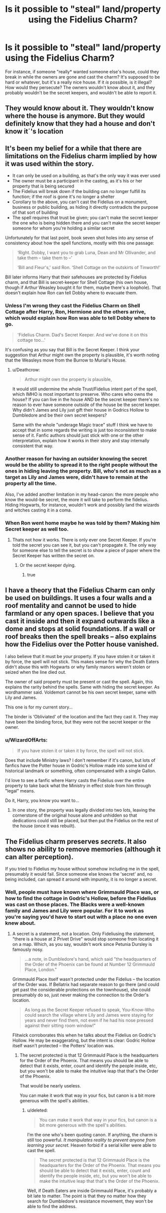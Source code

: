 #+TITLE: Is it possible to "steal" land/property using the Fidelius Charm?

* Is it possible to "steal" land/property using the Fidelius Charm?
:PROPERTIES:
:Author: aaronhowser1
:Score: 22
:DateUnix: 1488935203.0
:DateShort: 2017-Mar-08
:FlairText: Discussion
:END:
For instance, if someone "really* wanted someone else's house, could they break in while the owners are gone and cast the charm? It's supposed to be hard or whatever, but it's a really nice house. If it /is/ possible, is it illegal? How would they persecute? The owners wouldn't know about it, and they probably wouldn't be the secret keepers, and wouldn't be able to report it.


** They would know about it. They wouldn't know where the house is anymore. But they would definitely know that they had a house and don't know it´'s location
:PROPERTIES:
:Author: Quoba
:Score: 24
:DateUnix: 1488936495.0
:DateShort: 2017-Mar-08
:END:


** It's been my belief for a while that there are limitations on the Fidelius charm implied by how it was used within the story.

- It can only be used on a building, as that's the only way it was ever used
- The owner must be a participant in the casting, as it's his or her property that is being secured
- The Fidelius will break down if the building can no longer fulfill its function; if the roof is gone it's no longer a shelter
- Corollary to the above, you can't cast the Fidelius on a monument, business or public building, as hiding it directly contradicts the purpose of that sort of building
- The spell requires that trust be given; you can't make the secret keeper the one who is being hidden there and you can't make the secret keeper someone for whom you're holding a similar secret

Unfortunately for that last point, book seven shot holes into any sense of consistency about how the spell functions, mostly with this one passage:

#+begin_quote
  ‘Right. Dobby, I want you to grab Luna, Dean and Mr Ollivander, and take them -- take them to --'

  ‘Bill and Fleur's,' said Ron. ‘Shell Cottage on the outskirts of Tinworth!'
#+end_quote

Bill later informs Harry that their safehouses are protected by Fidelius charm, and that Bill is secret-keeper for Shell Cottage (his own house, though if Arthur Weasley bought it for them, maybe there's a loophole). That doesn't explain how Ron can tell Dobby where to evacuate them.
:PROPERTIES:
:Author: wordhammer
:Score: 15
:DateUnix: 1488942711.0
:DateShort: 2017-Mar-08
:END:

*** Unless I'm wrong they cast the Fidelius Charm on Shell Cottage after Harry, Ron, Hermione and the others arrive, which would explain how Ron was able to tell Dobby where to go.

#+begin_quote
  'Fidelius Charm. Dad's Secret Keeper. And we've done it on this cottage too...'
#+end_quote

It's confusing as you say that Bill is the Secret Keeper. I think your suggestion that Arthur might own the property is plausible, it's worth noting that the Weasleys move from the Burrow to Murial's House.
:PROPERTIES:
:Author: elizabnthe
:Score: 6
:DateUnix: 1488958609.0
:DateShort: 2017-Mar-08
:END:

**** u/Deathcrow:
#+begin_quote
  Arthur might own the property is plausible,
#+end_quote

It would still undermine the whole Trust/Fidelius intent part of the spell, which IMHO is most important to preserve. Who cares who owns the house? If you can live in the house AND be the secret keeper there's no reason to ever have someone outside of the house be the secret keeper. Why didn't James and Lily just gift their house in Godrics Hollow to Dumbledore and be their own secret keepers?

Same with the whole "underage Magic trace" stuff I think we have to accept that in some regards the writing is just too inconsistent to make sense of it. Fanfic authors should just stick with one or the other interpretation, explain how it works in their story and stay internally consistent that way.
:PROPERTIES:
:Author: Deathcrow
:Score: 2
:DateUnix: 1489079485.0
:DateShort: 2017-Mar-09
:END:


*** Another reason for having an outsider knowing the secret would be the ability to spread it to the right people without the ones in hiding leaving the property. Bill, who's not as much as a target as Lily and James were, didn't have to remain at the property all the time.

Also, I've added another limitation in my head-canon: the more people who know the would-be secret, the more it will take to perform the fidelius. Hiding Hogwarts, for instance, wouldn't work and possibly land the wizards and witches casting it in a coma.
:PROPERTIES:
:Score: 1
:DateUnix: 1488967143.0
:DateShort: 2017-Mar-08
:END:


*** When Ron went home maybe he was told by them? Making him Secret keeper as well too.
:PROPERTIES:
:Author: bladderdash_fernweh
:Score: -1
:DateUnix: 1488962401.0
:DateShort: 2017-Mar-08
:END:

**** Thats not how it works. There is only ever one Secret Keeper. If you're told the secret you can see it, but you can't propagate it. The only way for someone else to tell the secret is to show a piece of paper where the Secret Keeper has written the secret on.
:PROPERTIES:
:Author: UndeadBBQ
:Score: 2
:DateUnix: 1488972619.0
:DateShort: 2017-Mar-08
:END:

***** Or the secret keeper dying.
:PROPERTIES:
:Author: Steel_Shield
:Score: 3
:DateUnix: 1488980697.0
:DateShort: 2017-Mar-08
:END:

****** true
:PROPERTIES:
:Author: UndeadBBQ
:Score: 0
:DateUnix: 1488981784.0
:DateShort: 2017-Mar-08
:END:


** I have a theory that the Fidelius Charm can only be used on buildings. It uses a four walls and a roof mentality and cannot be used to hide farmland or any open spaces. I believe that you cast it inside and then it expand outwards like a dome and stops at solid foundations. If a wall or roof breaks then the spell breaks -- also explains how the Fidelius over the Potter house vanished.

I also believe that it must be /your/ property. If you have stolen it or taken it by force, the spell will not stick. This makes sense for why the Death Eaters didn't abuse this with Hogwarts or why family manors weren't stolen or seized when the line died out.

The owner of said property must be present or cast the spell. Again, this explains the rarity behind the spells. Same with hiding the secret keeper. As wordhammer said. Voldemort cannot be his own secret keeper, same with Lily and James.

This one is for my current story...

The binder is ‘Obliviated' of the location and the fact they cast it. They may have been the binding force, but they were not the secret keeper or the owner.
:PROPERTIES:
:Author: ModernDayWeeaboo
:Score: 2
:DateUnix: 1488947296.0
:DateShort: 2017-Mar-08
:END:

*** u/WizardOffArts:
#+begin_quote
  If you have stolen it or taken it by force, the spell will not stick.
#+end_quote

Does that include Ministry laws? I don't remember if it's canon, but lots of fanfics have the Potter house in Godric's Hollow made into some kind of historical landmark or something, often compensated with a single Gallon.

I'd love to see a fanfic where Harry casts the Fidelius over the entire property to take back what the Ministry in effect stole from him through "legal" means.

Do it, Harry, you know you want to...
:PROPERTIES:
:Author: WizardOffArts
:Score: 2
:DateUnix: 1488970885.0
:DateShort: 2017-Mar-08
:END:

**** In one story, the property was legally divided into two lots, leaving the cornerstone of the original house alone and unhidden so that dedications could still be placed, but then put the Fidelius on the rest of the house (once it was rebuilt).
:PROPERTIES:
:Author: wordhammer
:Score: 1
:DateUnix: 1488982768.0
:DateShort: 2017-Mar-08
:END:


** The Fidelius charm preserves /secrets/. It also shows no ability to remove memories (although it can alter perception).

If you tried to Fidelius my house without somehow including me in the spell, presumably it would fail. Since someone else knows the 'secret' and, no being included, can spread it around with impunity, it is no longer a secret.
:PROPERTIES:
:Score: 2
:DateUnix: 1488955979.0
:DateShort: 2017-Mar-08
:END:

*** Well, people must have known where Grimmauld Place was, or how to find the cottage in Godric's Hollow, before the Fidelius was cast on those places. The Blacks were a well-known family and James and Lily were popular. For it to work as you're saying you'd have to start out with a place no one even knew about.
:PROPERTIES:
:Author: cavelioness
:Score: 4
:DateUnix: 1488956927.0
:DateShort: 2017-Mar-08
:END:

**** A secret is a statement, not a location. Only Fideliusing the statement, "there is a house at 2 Privet Drive" would stop someone from locating it on a map. Which, as you say, wouldn't work since Petunia Dursley is famously nosy.

#+begin_quote
  ...a note, in Dumbledore's hand, which said "the headquarters of the Order of the Phoenix can be found at Number 12 Grimmauld Place, London."
#+end_quote

Grimmauld Place itself wasn't protected under the Fidelius -- the location of the Order was. If Bellatrix had separate reason to go there (and could get past the considerable protections on the townhouse), she could presumably do so, just never making the connection to the Order's location.

#+begin_quote
  As long as the Secret Keeper refused to speak, You-Know-Who could search the village where Lily and James were staying for years and never find them, not even if he had his nose pressed against their sitting room window!"
#+end_quote

Flitwick corroborates this when he talks about the Fidelius on Godric's Hollow. He may be exaggerating, but the intent is clear: Godric Hollow itself wasn't protected -- the Potters' location was.
:PROPERTIES:
:Score: 3
:DateUnix: 1488966115.0
:DateShort: 2017-Mar-08
:END:

***** The secret protected is that 12 Grimmauld Place is the headquarters for the Order of the Phoenix. That means you should be able to detect that it exists, enter, count and identify the people inside, etc, but you won't be able to make the intuitive leap that that's the Order of the Phoenix.

That would be nearly useless.

You can make it work that way in your fics, but canon is a bit more generous with the spell's abilities.
:PROPERTIES:
:Score: 3
:DateUnix: 1488995801.0
:DateShort: 2017-Mar-08
:END:

****** u/deleted:
#+begin_quote
  You can make it work that way in your fics, but canon is a bit more generous with the spell's abilities.
#+end_quote

I'm the one who's been quoting canon. If anything, the charm is still too powerful. /It manipulates reality to prevent anyone from learning your secret./ Heaven forbid if a serial killer were able to cast the spell.

#+begin_quote
  The secret protected is that 12 Grimmauld Place is the headquarters for the Order of the Phoenix. That means you should be able to detect that it exists, enter, count and identify the people inside, etc, but you won't be able to make the intuitive leap that that's the Order of the Phoenix.
#+end_quote

Well, if Death Eaters are inside Grimmauld Place, it's probably a bit late to matter. The point is that they no matter how they search for Dumbledore's resistance movement, they won't be able to find the address.
:PROPERTIES:
:Score: 1
:DateUnix: 1489007741.0
:DateShort: 2017-Mar-09
:END:

******* u/deleted:
#+begin_quote
  I'm the one who's been quoting canon.
#+end_quote

Flitwick seemed to think it would prevent Voldemort from seeing Harry's family, but would not prevent him from seeing their home.

Harry, in narration, saw:

#+begin_quote
  “Think about what you've just memorized,” said Lupin quietly.

  Harry thought, and no sooner had he reached the part about number twelve, Grimmauld Place, than a battered door emerged out of nowhere between numbers eleven and thirteen, followed swiftly by dirty walls and grimy windows. It was as though an extra house had inflated, pushing those on either side out of its way. Harry gaped at it. The stereo in number eleven thudded on. Apparently the Muggles inside hadn't even felt anything.
#+end_quote

Which is inconsistent. The most obvious explanation is that JK Rowling hadn't fully envisioned how the charm worked at that point. The next most obvious is that Flitwick doesn't precisely know how the charm works, not having seen it in action.

A third alternative is that Lily and James had their family's existence hidden, not their place of residence -- which turns the charm from protecting a location, to protecting any secret, which is much more powerful.

Or possibly the charm wouldn't keep you out and doesn't mess with space, but it does mess with your perceptions. Voldemort would think his nose were pressed to the bricks of the neighbor's house instead.

#+begin_quote
  The point is that they no matter how they search for Dumbledore's resistance movement, they won't be able to find the address.
#+end_quote

They won't be able to establish that it's the headquarters. They might think that it's a secondary base, or that it's a major safehouse, or simply that several members live there.

If the secret had been "Members of the Order of the Phoenix can be found at number twelve Grimmauld Place", then that would actually do something useful. The kids would be vulnerable at that point, but someone trying to find Remus Lupin would either be unable to track him down at Grimmauld Place or unable to suspect that he's a member of the Order.

It has to be more general than precisely what's written on the paper for it to have the desired effect.
:PROPERTIES:
:Score: 3
:DateUnix: 1489011839.0
:DateShort: 2017-Mar-09
:END:


** I believe there is some sort of magic tied to ownership. I mean looking at the obedience of house elves.

So the charm could only work if someone was a recognised owner of the house.
:PROPERTIES:
:Author: bladderdash_fernweh
:Score: 2
:DateUnix: 1488962522.0
:DateShort: 2017-Mar-08
:END:


** I'd say no. It isn't your secret to trust to the Secret Keeper.
:PROPERTIES:
:Author: yarglethatblargle
:Score: 2
:DateUnix: 1488939189.0
:DateShort: 2017-Mar-08
:END:


** I'm of the belief system that the fidelus is damn hard to cast. Some fics throw it around every chapter but I think it should be something that takes a lot of prep and require a lot of power. If you make it so every character can cast the ultimate hide me spell, it kind of takes away from its significance
:PROPERTIES:
:Score: 2
:DateUnix: 1488946865.0
:DateShort: 2017-Mar-08
:END:


** The secret is stored inside one soul. So, yes, you could steal someone's property. But there may be mechanics to the spell we don't know negating its usefulness to criminals
:PROPERTIES:
:Author: viol8er
:Score: 1
:DateUnix: 1488938012.0
:DateShort: 2017-Mar-08
:END:


** Up to you as the writer really. Because there weren't any limitations of the sort stated in the original story.
:PROPERTIES:
:Author: richardwhereat
:Score: 1
:DateUnix: 1488980036.0
:DateShort: 2017-Mar-08
:END:


** That exact mechanic was used in a fic called Master Potter on fanficauthors.net. Harry steals a potion factory by putting it under the charm.
:PROPERTIES:
:Author: tsudonimh
:Score: 1
:DateUnix: 1489035434.0
:DateShort: 2017-Mar-09
:END:


** 1st) Petty crime isn't really common in the Magical World, we didn't really see many criminal acts that didn't involve Voldemort and his Death Eaters if any at all.

2nd) The Fidelius Charm is likely a long and tedious charm to cast, also requiring other people, etc... I doubt if someone had the Magical Talent to pull something like that off, they wouldn't need to steal a house, they'd be capable of making money on their own.
:PROPERTIES:
:Score: 0
:DateUnix: 1488947401.0
:DateShort: 2017-Mar-08
:END:

*** 1) Petty crime is fairly rampant. Evidence presented: nearly every appearance of Mundungus Fletcher. Arthur Weasley's job.

2) Talent does not equate to cunning or business savvy. Evidence presented (some anecdotal): the many paupers who are members of MENSA. Most of the Weasleys.
:PROPERTIES:
:Author: wordhammer
:Score: 4
:DateUnix: 1488951865.0
:DateShort: 2017-Mar-08
:END:

**** 1) Mundungus didn't rob anyone at wand point. He seemed to be a rarity. Arthur Weasley's job dips into the Muggle World, more so than the magical, I'm talking about Magical on Magical crime.

2) Don't need to be business savvy to get a high-paying job. Case in point, Bill Weasely and Fleur Delacour. Those paupers are people that aren't particularly gifted at Magic, hence, their working in a field that doesn't require you to be a god at magic. Just somewhat competent. The Weasleys themselves aren't too good of an example, as most of them aren't that good at magic, aside from the alluded Bill.
:PROPERTIES:
:Score: -2
:DateUnix: 1488955730.0
:DateShort: 2017-Mar-08
:END:

***** u/UndeadBBQ:
#+begin_quote
  The Weasleys themselves aren't too good of an example, as most of them aren't that good at magic
#+end_quote

That's simply not true. We saw a lot of evidence for their talents and skills in the books. True, none of them are "gods" at magic, but we only know of 3 people alive during the books that would, /maybe/ be worthy of that title - Grindelwald, Dumbledore and Voldemort.

We don't know of Arthurs abilities as they're never shown. However he /did/ enchant a car to almost sentience, so take that as you will.

Molly Weasley beat up Bellatrix Lestrange. You know, the psychopathic mass-murderess who is known for her prowess on the battlefield.

Charlie Weasley is a non-entity mostly. But he is a dragon handler, so...

Percy Weasley also isn't known for his magic. No verdict there.

The twins are shown to be able of quite spectacular magic. Not just in a sense of making great fireworks, but as in using highly complex magic for highly complex effects.

Ron is lazy. Thats probably why he isn't spectacular at magic. He is the only one of the Weasleys we know better who isn't particularly gifted at magic. Not saying he is bad, he's probably just average given his grades.

Ginny is invited to the Slug Club for being great at hexing people. I mean, get that: Ginny hexed someone in such an expert fashion in front of a Professor that instead of detention she gets an invitation. An Invitation that is repeated, meaning that Slughorn sees something in her. I would say that Slughorn is a somewhat competent judge of talent.

All in all, the Weasleys tend to be above average in their use of and skill in magic. Not gods, sure, but definitely somewhere in the upper echelons.

oh, and edit: Bill and Fleur not particularly gifted at magic? Yeah... One's a cursebreaker the other was a Triwizard Champion. If you describe those as "not particularly gifted at magic" what kind of description would you give the other 90% of Britains wizarding population?
:PROPERTIES:
:Author: UndeadBBQ
:Score: 8
:DateUnix: 1488974097.0
:DateShort: 2017-Mar-08
:END:

****** u/yarglethatblargle:
#+begin_quote
  Percy Weasley also isn't known for his magic. No verdict there
#+end_quote

Didn't he get Outstandings on all his OWLs and NEWTs? Can't be bad or even average at magic and do that, considering (if we take OWL examinations as similar to NEWT examinations) that there is a practical portion to virtually all subjects.
:PROPERTIES:
:Author: yarglethatblargle
:Score: 3
:DateUnix: 1489008379.0
:DateShort: 2017-Mar-09
:END:

******* Did he? I don't remember, to be honest.
:PROPERTIES:
:Author: UndeadBBQ
:Score: 1
:DateUnix: 1489010030.0
:DateShort: 2017-Mar-09
:END:

******** Pretty sure.
:PROPERTIES:
:Author: yarglethatblargle
:Score: 1
:DateUnix: 1489010115.0
:DateShort: 2017-Mar-09
:END:


****** u/deleted:
#+begin_quote
  Molly Weasley beat up Bellatrix Lestrange. You know, the psychopathic mass-murderess who is known for her prowess on the battlefield.
#+end_quote

Single-handedly? Don't believe so, you also have to account for the fact that Bellatrix was throwing around spells like crazy throughout Hogwarts, it's highly likely that she suffered from a magical exhaustion of sorts. Other than that single feat, all we've seen Molly be good at is household charms.

#+begin_quote
  Charlie Weasley is a non-entity mostly. But he is a dragon handler, so...
#+end_quote

Newt Scamander managed to become a Dragon Handler and was expelled from Hogwarts before he could even finish his OWL year. Doubt it's that hard of a job then.

#+begin_quote
  The twins are shown to be able of quite spectacular magic. Not just in a sense of making great fireworks, but as in using highly complex magic for highly complex effects.
#+end_quote

Not really, they were mediocre in every subject they did, only scoring four O.W.L.s apiece. So it can be assumed that they weren't that good at the curriculum, and they were no Marauders in themselves.

#+begin_quote
  Ginny is invited to the Slug Club for being great at hexing people. I mean, get that: Ginny hexed someone in such an expert fashion in front of a Professor that instead of detention she gets an invitation. An Invitation that is repeated, meaning that Slughorn sees something in her. I would say that Slughorn is a somewhat competent judge of talent.
#+end_quote

A singular hex, not to mention hexes are decidedly easier to cast than other spells. Case in point, Malfoy being able to conjure a Snake as a second year through the Serpensortia Hex. Ginny is no more talented than Neville or Luna.

#+begin_quote
  All in all, the Weasleys tend to be above average in their use of and skill in magic.
#+end_quote

Nope, they're pretty much average. Haven't seen them perform any magical feats that would suggest otherwise, unlike the Marauders who cast advanced NEWT level Charms as fifth years, and became Animagus'.

#+begin_quote
  Bill and Fleur not particularly gifted at magic? Yeah... One's a cursebreaker the other was a Triwizard Champion. If you describe those as "not particularly gifted at magic" what kind of description would you give the other 90% of Britains wizarding population?
#+end_quote

I love when people don't read properly, so they think they're making a good point. I said that "You don't need business savvy to have a high-paying job when you're good at magic." I used Bill and Fleur as examples, because they don't seem like business savvy people, yet are capable cure-breakers that get paid by the largest wizarding bank.
:PROPERTIES:
:Score: -2
:DateUnix: 1488988876.0
:DateShort: 2017-Mar-08
:END:

******* u/UndeadBBQ:
#+begin_quote
  magical exhaustion of sorts
#+end_quote

No such thing as magical exhaustion. Its completely made up by fanfiction authors that magic takes any amount of physical power from the caster by simply casting it. The only exhaustion would be physical, but Molly fought the same battle as Bellatrix, maybe even longer.

#+begin_quote
  Newt Scamander managed to become a Dragon Handler and was expelled from Hogwarts
#+end_quote

Being expelled does not mean being weak at magic.

#+begin_quote
  Not really, they were mediocre in every subject they did, only scoring four O.W.L.s apiece. So it can be assumed that they weren't that good at the curriculum, and they were no Marauders in themselves.
#+end_quote

Yes, they didn't give a damn about school. So what? The stuff they make is still described as great feats of magic by several other characters. They're still skilled at magic.

#+begin_quote
  A singular hex, not to mention hexes are decidedly easier to cast than other spells. Case in point, Malfoy being able to conjure a Snake as a second year through the Serpensortia Hex. Ginny is no more talented than Neville or Luna.
#+end_quote

Yes, both Luna and Neville are pretty damn good mages as well.

#+begin_quote
  I love when people don't read properly

  #+begin_quote
    Those paupers are people that aren't particularly gifted at Magic, hence, their working in a field that doesn't require you to be a god at magic.
  #+end_quote
#+end_quote

You're being pretty selective there in your memory. You described them as "not particularly gifted at Magic".

But anyway, I don't know why I even argue with you. Its not like I don't know your bias and your tendency to use fanon in your arguments.
:PROPERTIES:
:Author: UndeadBBQ
:Score: 6
:DateUnix: 1488989740.0
:DateShort: 2017-Mar-08
:END:

******** u/deleted:
#+begin_quote
  .Those paupers are people that aren't particularly gifted at Magic, hence, their working in a field that doesn't require you to be a god at magic.
#+end_quote

It's almost as if I put a period there for a reason? Could it be because they were two independent statements?

#+begin_quote
  The only exhaustion would be physical, but Molly fought the same battle as Bellatrix, maybe even longer
#+end_quote

Molly wasn't running around throwing killing curses. It doesn't matter if magical exhaustion exists or not, there should be a side-effect to casting several dangerous spells in a row.

#+begin_quote
  Being expelled does not mean being weak at magic.
#+end_quote

It does mean they have naturally less of an education. Meaning they're less equipped to do something. We don't hire police officers without a college degree for a reason.

#+begin_quote
  They're still skilled at magic.
#+end_quote

You're the one who says I'm stuck in headcanon? Lol.

#+begin_quote
  both Luna and Neville are pretty damn good mages as well
#+end_quote

Luna and Neville aren't mages, I don't know where you got that idea from. As for talented, that's untrue once again, both of them had menial magical feats.

#+begin_quote
  Its not like I don't know your bias and your tendency to use fanon in your arguments.
#+end_quote

???
:PROPERTIES:
:Score: -5
:DateUnix: 1488991595.0
:DateShort: 2017-Mar-08
:END:

********* u/deleted:
#+begin_quote

  #+begin_quote
    Being expelled does not mean being weak at magic.
  #+end_quote

  It does mean they have naturally less of an education. Meaning they're less equipped to do something.
#+end_quote

The twins were already excelling at their chosen career.

#+begin_quote
  We don't hire police officers without a college degree for a reason.
#+end_quote

I live in the United States. The typical prerequisite in general education is a high school diploma. Police academy averages 19 weeks.

#+begin_quote
  Luna and Neville aren't mages
#+end_quote

"Mage" is a gender neutral term for magic users. (It's not used in canon in any sense, so that shouldn't be tripping you up.) Luna and Neville both use magic, so they are both mages.
:PROPERTIES:
:Score: 3
:DateUnix: 1488997154.0
:DateShort: 2017-Mar-08
:END:

********** u/deleted:
#+begin_quote
  Chosen Career
#+end_quote

Their chosen career was opening a store that sold joke items, it's unlikely that they wouldn't have succeeded, considering that, that is what they're good at. But that doesn't mean that they're above average on the magical scale.

Pretty sure the requirement to be a police officer is at least a bachelors. But I could be wrong, that, however, is not the point. Being expelled considerably lowers career choices, if it's a job that someone who didn't finish their fourth year, could do, then it's likely in the domain of being easy.

Mage is a male term, once again, don't know where you got your information from, but it's wrong.
:PROPERTIES:
:Score: -2
:DateUnix: 1488997705.0
:DateShort: 2017-Mar-08
:END:

*********** u/deleted:
#+begin_quote
  Their chosen career was opening a store that sold joke items
#+end_quote

/Inventing/ and selling joke items.

#+begin_quote
  Pretty sure the requirement to be a police officer is at least a bachelors.
#+end_quote

You could, I dunno, *look it up online*, like I did. Or is that too difficult?

#+begin_quote
  Mage is a male term
#+end_quote

Language is defined by usage. I use it as a gender neutral term. [[/u/UndeadBBQ]] used it as a gender neutral term. You disagree.
:PROPERTIES:
:Score: 4
:DateUnix: 1488998037.0
:DateShort: 2017-Mar-08
:END:

************ Yes, inventing and selling.

Yep, minimum requirement for federal police is bachelors.

No, Mage is a male term, synonymous with wizard. Once again, you prove to show your ignorance through opinionated reasoning. You can't even form proper rebuttals, so you stick to commenting on my wording and my annoyance at the use of the 'Mage' pro-noun. Maybe I dislike you using it, because it is never stated in the books as being a valid descriptor? likely because it actually means something in the potterverse.
:PROPERTIES:
:Score: -2
:DateUnix: 1488998639.0
:DateShort: 2017-Mar-08
:END:

************* u/deleted:
#+begin_quote
  Yes, inventing and selling.
#+end_quote

Which kind of invalidates your point about Fred and George being crud at magic. We only see like two other people inventing anything to do with magic.

#+begin_quote
  Yep, minimum requirement for federal police is bachelors.
#+end_quote

[[http://discoverpolicing.org/what_does_take/?fa=requirements]]

[[http://study.com/police_education.html]]

[[http://work.chron.com/kind-training-education-needed-become-cop-2151.html]]

[[http://www.criminaljusticeusa.com/police-officer/]]

Four different sources saying that at least some police departments don't require postsecondary education, in comparison with the zero sources you provided.

#+begin_quote
  No, Mage is a male term, synonymous with wizard.
#+end_quote

Do a Google image search for mage. According to you, we shouldn't see any female characters showing up. In fact, we do see female characters.

In the webcomic 8-Bit Theatre, the character White Mage is a woman.

You've provided no sources, only bloviation. Repeating your point doesn't strengthen it.
:PROPERTIES:
:Score: 1
:DateUnix: 1488999095.0
:DateShort: 2017-Mar-08
:END:

************** u/deleted:
#+begin_quote
  Crud at magic
#+end_quote

Nice Strawman, but I didn't they they were crud. Said they were average, if not slightly below due to lack of finishing education. They invent, doesn't mean that they did anything advanced.

Like I said, to be a federal police officer, you need a bachelors.

#+begin_quote
  Google Image Search
#+end_quote

O shit, google images, the most irrefutable source of evidence in existence!!!11!!

8-bit theater is a satirical webcomic, is it not? They also call pretty much everyone a mage in that webcomic (Red Mage is male, is he not?)

#+begin_quote
  Repeating...doesn't strengthen
#+end_quote

Ignorantly denying everything I say because I don't comply with your headcanon is even worse.
:PROPERTIES:
:Score: -1
:DateUnix: 1488999577.0
:DateShort: 2017-Mar-08
:END:

*************** u/deleted:
#+begin_quote
  Like I said, to be a federal police officer, you need a bachelors.
#+end_quote

Police as such do not exist at the federal level in the US. Are you referring to the FBI? The US Marshals? The DEA? The ATF? The Bureau of Prisons? Border Patrol? The Coast Guard? These are all independent agencies with their own requirements.

#+begin_quote
  O shit, google images, the most irrefutable source of evidence in existence!!!11!!
#+end_quote

We're looking at common usage. Google Image Search is a quick way of showing this. If you weren't being deliberately obtuse, you'd realize that.
:PROPERTIES:
:Score: 3
:DateUnix: 1488999900.0
:DateShort: 2017-Mar-08
:END:

**************** Oh God this is the funniest fight I've seen on here since [[/u/FloreatCastellum]] got into one with that person who 'wanted' criticism of a HPMOR spinoff she(?) was writing.
:PROPERTIES:
:Author: yarglethatblargle
:Score: 1
:DateUnix: 1489008487.0
:DateShort: 2017-Mar-09
:END:

***************** lmao don't drag me into more drama
:PROPERTIES:
:Author: FloreatCastellum
:Score: 2
:DateUnix: 1489008856.0
:DateShort: 2017-Mar-09
:END:

****************** I was just referencing, haha.
:PROPERTIES:
:Author: yarglethatblargle
:Score: 1
:DateUnix: 1489009472.0
:DateShort: 2017-Mar-09
:END:

******************* She later bitched about it in the HPMOR sub and admitted she was drunk hahaha
:PROPERTIES:
:Author: FloreatCastellum
:Score: 2
:DateUnix: 1489011314.0
:DateShort: 2017-Mar-09
:END:

******************** ...That is literally the bright spot of my day.

EDIT: I'm going to need a link.
:PROPERTIES:
:Author: yarglethatblargle
:Score: 1
:DateUnix: 1489011382.0
:DateShort: 2017-Mar-09
:END:

********************* Complained about and misgendered me here: [[https://www.reddit.com/r/HPMOR/comments/5sc5uw/to_everyone_who_has_written_and_posted_a_metafic/ddt18qo/?context=3]]

She was arguing with someone else at the same time and it tipped over into the next day; she kept making a big deal about how drunk she was while implying she was drinking alone which is a bit sad. [[https://www.reddit.com/r/HPMOR/comments/5ty24v/an_ethical_problem_involving_dying_grandmothers/ddt7pcr/]]
:PROPERTIES:
:Author: FloreatCastellum
:Score: 2
:DateUnix: 1489011682.0
:DateShort: 2017-Mar-09
:END:

********************** Holy shit, read through that thread about the philosophy question, and just /holy shit/. Fuckin' transhumanists.
:PROPERTIES:
:Author: yarglethatblargle
:Score: 2
:DateUnix: 1489012819.0
:DateShort: 2017-Mar-09
:END:


********************** I think the saddest thing (outside the drinking alone thing. Been there, sympathize with that) is how they buy into her really bad narrative.
:PROPERTIES:
:Author: yarglethatblargle
:Score: 1
:DateUnix: 1489012556.0
:DateShort: 2017-Mar-09
:END:

*********************** Yeah I honestly just feel bad about the whole thing to be honest now. She's clearly not a happy person.
:PROPERTIES:
:Author: FloreatCastellum
:Score: 1
:DateUnix: 1489013975.0
:DateShort: 2017-Mar-09
:END:


***************** Yeah, block and move on is the order of the day, I think. No point in arguing with this person when they can't even recall which points were theirs and which were mine, or read more than half of any paragraph.
:PROPERTIES:
:Score: 2
:DateUnix: 1489009159.0
:DateShort: 2017-Mar-09
:END:


**************** Are you purposefully being ignorant? Plenty of law enforcement positions exist in a federal level. But, as I said, that is neither here no there. The point is, to become a police officer, you need to finish your education (Hogwarts education ends at about the time high school ends). So if you take someone who only has a fourteen year old's knowledge of magic, and say that they can do the tough jobs that fully equipped wizards can, then you're only kidding yourself.
:PROPERTIES:
:Score: 0
:DateUnix: 1489000359.0
:DateShort: 2017-Mar-08
:END:

***************** u/deleted:
#+begin_quote
  Are you purposefully being ignorant? Plenty of law enforcement positions exist in a federal level.
#+end_quote

I listed out half a dozen federal law enforcement agencies. Did you just not read what I wrote?

Were you referring to all of them when you talked about postsecondary education requirements? It's hard to tell when you refuse to provide sources.

#+begin_quote
  The point is, to become a police officer, you need to finish your education
#+end_quote

Which wasn't a career goal for the twins, so that's also irrelevant.

Are you conceding about "mage" being gender-neutral?
:PROPERTIES:
:Score: 5
:DateUnix: 1489002985.0
:DateShort: 2017-Mar-08
:END:

****************** Yet, you said no police existed in a federal level, nice contradiction, bub.

Who is talking about the twins? Stop switching the goal posts. If most jobs require that you finish your education, one that doesn't is either less 'mentally intensive' or more labor intensive. One can assume that Charlie's job isn't much of a big deal. Whilst you said that him working with dragons was a 'nuff said' on how powerful he is. Fred and George are obviously not the best Wizards, as if they were, Molly would have furthered her attempts at getting them to finish their education. Four O.W.L.s after months of studying only proves my point further.

The Mage point is one you conceded fairly quickly, after I said that calling anyone a mage is against canon in this context, as no one uses it in canon. Seriously, we had Warlock, Witch, Wizard, Wizardess, Sorceress, Sorcerer, and you choose mage, the only term never used in canon. I don't know why you attempt to push it?
:PROPERTIES:
:Score: 0
:DateUnix: 1489003973.0
:DateShort: 2017-Mar-08
:END:

******************* u/deleted:
#+begin_quote
  Yet, you said no police existed in a federal level

  Police as such do not exist at the federal level in the US. Are you referring to the FBI? The US Marshals? The DEA? The ATF? The Bureau of Prisons? Border Patrol? The Coast Guard?
#+end_quote

DEA agents are DEA agents, not police officers. FBI agents are FBI agents, not police officers. US Marshals are US Marshals, not police officers. And so on.

They are law enforcement officers, but they are not police as such.

#+begin_quote
  Who is talking about the twins?
#+end_quote

You were.

#+begin_quote
  Whilst you said that him working with dragons was a 'nuff said' on how powerful he is.
#+end_quote

Not me. We get little insight into what dragon handling requires.

#+begin_quote
  Fred and George are obviously not the best Wizards, as if they were, Molly would have furthered her attempts at getting them to finish their education.
#+end_quote

Why? How?

#+begin_quote
  The Mage point is one you conceded fairly quickly
#+end_quote

That it's gender neutral? No.

#+begin_quote
  after I said that calling anyone a mage is against canon in this context
#+end_quote

That was me, not you. Are you incapable of remembering something you read an hour ago? If so, there's a 'context' link just below this post that might help you.

#+begin_quote
  Seriously, we had Warlock, Witch, Wizard, Wizardess, Sorceress, Sorcerer, and you choose mage
#+end_quote

Nobody's called a Sorcerer or Sorceress. Those appear to be gendered terms, and "warlock" is associated with a Wizengamot position.

#+begin_quote
  I don't know why you attempt to push it?
#+end_quote

Luna Lovegood is not a wizard. Neville Longbottom is not a witch. They are both capable of magic. It seems that there should be a term to refer to people who can use magic without specifying their gender.
:PROPERTIES:
:Score: 0
:DateUnix: 1489009089.0
:DateShort: 2017-Mar-09
:END:

******************** u/deleted:
#+begin_quote
  the civil force of a national or local government, responsible for the prevention and detection of crime and the maintenance of public order. synonyms: police force, police officers, policemen, policewomen, officers of the law, law officers, authorities, constabulary;
#+end_quote

Wow, it's almost as if Law enforcement, and police, are synonyms, weird huh?

#+begin_quote
  Maybe I dislike you using it, because it is never stated in the books as being a valid descriptor? likely because it actually means something in the potterverse.
#+end_quote

Yea, totally don't remember what I said.

#+begin_quote
  Why? How?
#+end_quote

Because a parent wouldn't let a potentially successful child waste away into mediocrity. It's simple psychology.

#+begin_quote
  That it's gender neutral? No.
#+end_quote

Is that why you couldn't respond to my point about 8-Bit Theater being a satirical webcomic, where White Mage being a female was a joke in itself. Not to mention their being more male characters with the Mage descriptor.

#+begin_quote
  Nobody's called a Sorcerer or Sorceress.
#+end_quote

Except for Voldemort, Bellatrix, and Dumbledore. I remember several times when Voldemort was called Sorcerer, in fact. And Dumbledore is the Grand Sorcerer.

#+begin_quote
  Luna Lovegood is not a wizard. Neville Longbottom is not a witch. They are both capable of magic. It seems that there should be a term to refer to people who can use magic without specifying their gender.
#+end_quote

Just use Magic-User, using a word that isn't mentioned once, even in passing, in canon, just makes it confusing.
:PROPERTIES:
:Score: 1
:DateUnix: 1489018183.0
:DateShort: 2017-Mar-09
:END:


***************** As I understand this subthread, you're debating whether the Weasley twins could be excellent wizards given that they left school with an incomplete education.

The point I vaguely made towards the top of this was that 'ability to make money with magic without resorting to theft' was not a function of magical ability so much as business acumen. There are plenty of low-income geniuses and average-IQ millionaires out there in both the real and literary worlds to prove my point: there is no direct relationship between magical ability and economic success, a direct reply to what [[/u/SuperAlexIY][u/SuperAlexIY]] was suggesting:

#+begin_quote
  Petty crime isn't really common in the Magical World, we didn't really see many criminal acts that didn't involve Voldemort and his Death Eaters if any at all.
#+end_quote

Petty crime /is/ common in the magical world. We saw many criminal acts perpetrated that didn't involve Voldemort and his Death Eaters. Fletcher was guilty of theft, burglary, fraud, and dealing in stolen goods. Arthur Weasley threatened to chase after a huckster selling fake metamorph medals, but he was off-duty and busy leading the family on a shopping trip. I can't even say whether gambling was illegal, but Ludo Bagman defrauded the goblins by making a wager and running away when it didn't play out for him.
:PROPERTIES:
:Author: wordhammer
:Score: 3
:DateUnix: 1489001684.0
:DateShort: 2017-Mar-08
:END:

****************** So to prove that it is common, you give me an isolated incident and a single person?

Nope, I'm saying that the Weasleys themselves aren't amazing at magic, that could be the reasoning for their terrible income. As Bill, who is good at magic, managed to become a curse-breaker, and is likely making decent income if he could already buy a cottage.

Not to mention, if you have the magical ability you could be an Auror, Hit-Wizard, Professor, etc... If one is talented enough, they could make decent income.
:PROPERTIES:
:Score: 0
:DateUnix: 1489003154.0
:DateShort: 2017-Mar-08
:END:

******************* And my point is that both Bill and Arthur cast the Fidelius charm. There's no proof that Bill paid for the cottage. For all we know, he Confunded the owners and then put the Fidelius on it, because why bother with muggle money and paper trails if you can steal what you need- like a tomb raider does.

Thanks for playing. You've been fun.
:PROPERTIES:
:Author: wordhammer
:Score: 2
:DateUnix: 1489003422.0
:DateShort: 2017-Mar-08
:END:

******************** Yes, I already said that Bill was a good wizard. Considering the fact that Bill was a Gryffindor, it's very unlikely that he would do that, nor would Arthur allow such a thing, as he seems to oppose muggle-baiting very heavily.
:PROPERTIES:
:Score: -1
:DateUnix: 1489004578.0
:DateShort: 2017-Mar-08
:END:


** Yeah boi. Its hella easy to do that shit yo. All you need to do is know what exact secret you want to hide from the homedawgs, and you're home scot free yo.
:PROPERTIES:
:Score: -1
:DateUnix: 1488977381.0
:DateShort: 2017-Mar-08
:END:


** [deleted]
:PROPERTIES:
:Score: -2
:DateUnix: 1488937395.0
:DateShort: 2017-Mar-08
:END:

*** Care to explain?
:PROPERTIES:
:Author: Skeletickles
:Score: 2
:DateUnix: 1488942082.0
:DateShort: 2017-Mar-08
:END:
